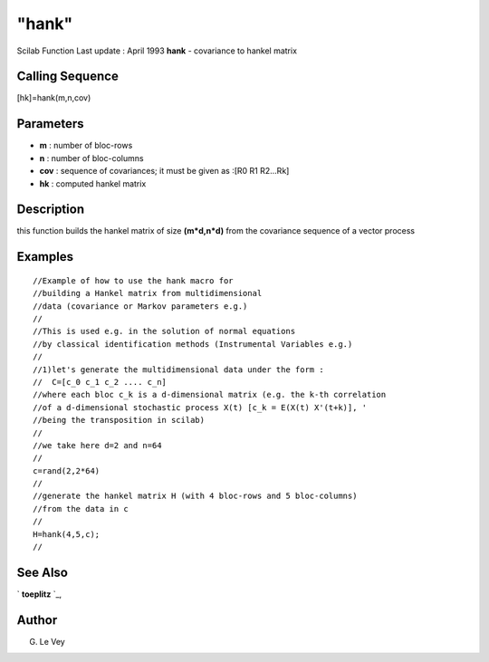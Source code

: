 ====
"hank"
====

Scilab Function Last update : April 1993
**hank** - covariance to hankel matrix



Calling Sequence
~~~~~~~~~~~~~~~~

[hk]=hank(m,n,cov)




Parameters
~~~~~~~~~~


+ **m** : number of bloc-rows
+ **n** : number of bloc-columns
+ **cov** : sequence of covariances; it must be given as :[R0 R1
  R2...Rk]
+ **hk** : computed hankel matrix




Description
~~~~~~~~~~~

this function builds the hankel matrix of size **(m*d,n*d)** from the
covariance sequence of a vector process



Examples
~~~~~~~~


::

    
    
    //Example of how to use the hank macro for 
    //building a Hankel matrix from multidimensional 
    //data (covariance or Markov parameters e.g.)
    //
    //This is used e.g. in the solution of normal equations
    //by classical identification methods (Instrumental Variables e.g.)
    //
    //1)let's generate the multidimensional data under the form :
    //  C=[c_0 c_1 c_2 .... c_n]
    //where each bloc c_k is a d-dimensional matrix (e.g. the k-th correlation 
    //of a d-dimensional stochastic process X(t) [c_k = E(X(t) X'(t+k)], ' 
    //being the transposition in scilab)
    //
    //we take here d=2 and n=64
    //
    c=rand(2,2*64)
    //
    //generate the hankel matrix H (with 4 bloc-rows and 5 bloc-columns)
    //from the data in c
    //
    H=hank(4,5,c);
    //
     
      




See Also
~~~~~~~~

` **toeplitz** `_,



Author
~~~~~~

G. Le Vey

.. _
      : ://./signal/../elementary/toeplitz.htm



